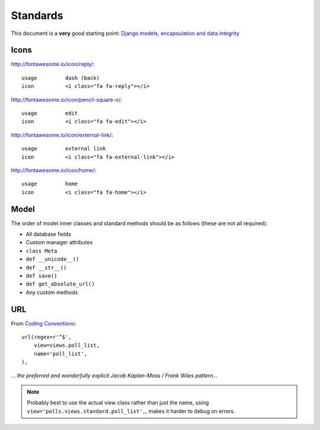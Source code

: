 Standards
*********

.. highlight:: python

This document is a **very** good starting point:
`Django models, encapsulation and data integrity`_

Icons
=====

http://fontawesome.io/icon/reply/::

  usage         dash (back)
  icon          <i class="fa fa-reply"></i>

http://fontawesome.io/icon/pencil-square-o/::

  usage         edit
  icon          <i class="fa fa-edit"></i>

http://fontawesome.io/icon/external-link/::

  usage         external link
  icon          <i class="fa fa-external-link"></i>

http://fontawesome.io/icon/home/::

  usage         home
  icon          <i class="fa fa-home"></i>

Model
=====

The order of model inner classes and standard methods should be as follows
(these are not all required):

- All database fields
- Custom manager attributes
- ``class Meta``
- ``def __unicode__()``
- ``def __str__()``
- ``def save()``
- ``def get_absolute_url()``
- Any custom methods

URL
===

From `Coding Conventions`_::

  url(regex=r'^$',
      view=views.poll_list,
      name='poll_list',
  ),

... *the preferred and wonderfully explicit Jacob Kaplan-Moss / Frank Wiles
pattern*...

.. note:: Probably best to use the actual view class rather than just the name,
          using ``view='polls.views.standard.poll_list',``, makes it harder to
          debug on errors.


.. _`Coding Conventions`: https://django-party-pack.readthedocs.org/en/latest/conventions.html#using-the-url-function
.. _`Django models, encapsulation and data integrity`: http://www.dabapps.com/blog/django-models-and-encapsulation/
